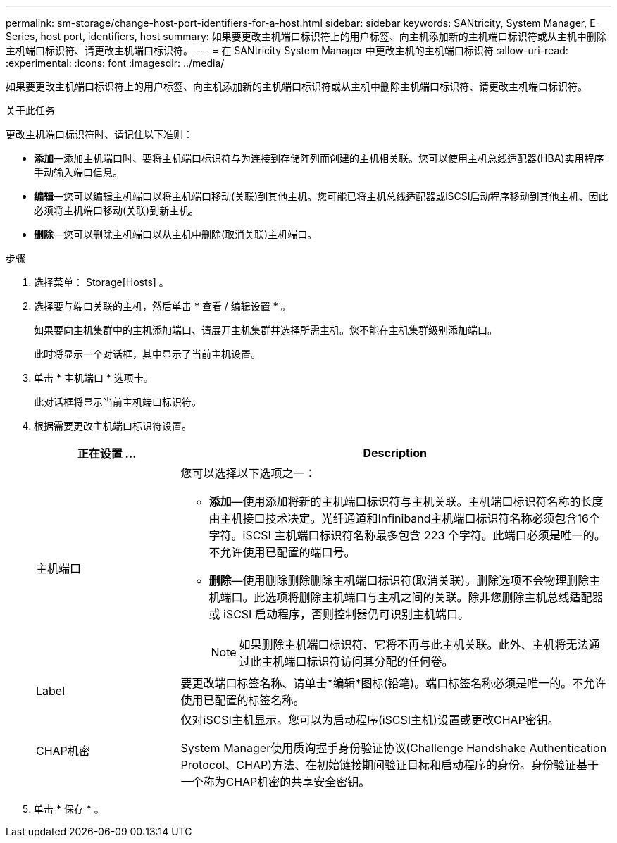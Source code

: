 ---
permalink: sm-storage/change-host-port-identifiers-for-a-host.html 
sidebar: sidebar 
keywords: SANtricity, System Manager, E-Series, host port, identifiers, host 
summary: 如果要更改主机端口标识符上的用户标签、向主机添加新的主机端口标识符或从主机中删除主机端口标识符、请更改主机端口标识符。 
---
= 在 SANtricity System Manager 中更改主机的主机端口标识符
:allow-uri-read: 
:experimental: 
:icons: font
:imagesdir: ../media/


[role="lead"]
如果要更改主机端口标识符上的用户标签、向主机添加新的主机端口标识符或从主机中删除主机端口标识符、请更改主机端口标识符。

.关于此任务
更改主机端口标识符时、请记住以下准则：

* *添加*—添加主机端口时、要将主机端口标识符与为连接到存储阵列而创建的主机相关联。您可以使用主机总线适配器(HBA)实用程序手动输入端口信息。
* *编辑*—您可以编辑主机端口以将主机端口移动(关联)到其他主机。您可能已将主机总线适配器或iSCSI启动程序移动到其他主机、因此必须将主机端口移动(关联)到新主机。
* *删除*—您可以删除主机端口以从主机中删除(取消关联)主机端口。


.步骤
. 选择菜单： Storage[Hosts] 。
. 选择要与端口关联的主机，然后单击 * 查看 / 编辑设置 * 。
+
如果要向主机集群中的主机添加端口、请展开主机集群并选择所需主机。您不能在主机集群级别添加端口。

+
此时将显示一个对话框，其中显示了当前主机设置。

. 单击 * 主机端口 * 选项卡。
+
此对话框将显示当前主机端口标识符。

. 根据需要更改主机端口标识符设置。
+
[cols="25h,~"]
|===
| 正在设置 ... | Description 


 a| 
主机端口
 a| 
您可以选择以下选项之一：

** *添加*—使用添加将新的主机端口标识符与主机关联。主机端口标识符名称的长度由主机接口技术决定。光纤通道和Infiniband主机端口标识符名称必须包含16个字符。iSCSI 主机端口标识符名称最多包含 223 个字符。此端口必须是唯一的。不允许使用已配置的端口号。
** *删除*—使用删除删除删除主机端口标识符(取消关联)。删除选项不会物理删除主机端口。此选项将删除主机端口与主机之间的关联。除非您删除主机总线适配器或 iSCSI 启动程序，否则控制器仍可识别主机端口。
+
[NOTE]
====
如果删除主机端口标识符、它将不再与此主机关联。此外、主机将无法通过此主机端口标识符访问其分配的任何卷。

====




 a| 
Label
 a| 
要更改端口标签名称、请单击*编辑*图标(铅笔)。端口标签名称必须是唯一的。不允许使用已配置的标签名称。



 a| 
CHAP机密
 a| 
仅对iSCSI主机显示。您可以为启动程序(iSCSI主机)设置或更改CHAP密钥。

System Manager使用质询握手身份验证协议(Challenge Handshake Authentication Protocol、CHAP)方法、在初始链接期间验证目标和启动程序的身份。身份验证基于一个称为CHAP机密的共享安全密钥。

|===
. 单击 * 保存 * 。

